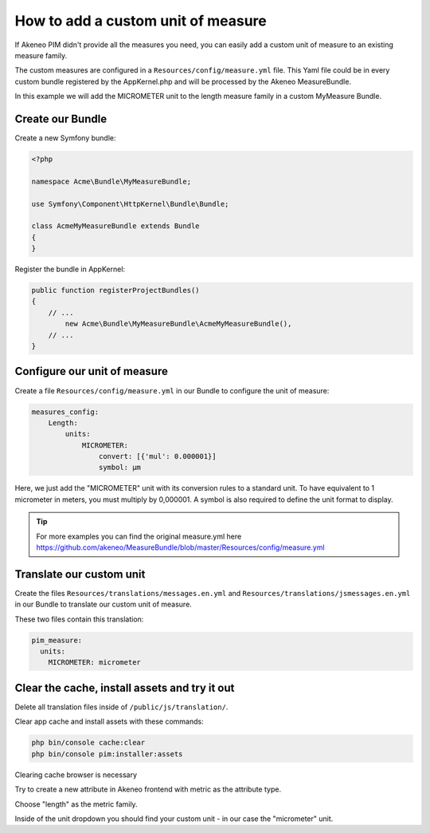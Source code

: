 How to add a custom unit of measure
===================================

If Akeneo PIM didn't provide all the measures you need, you can easily add a custom unit of measure to an existing measure family.

The custom measures are configured in a ``Resources/config/measure.yml`` file.
This Yaml file could be in every custom bundle registered by the AppKernel.php and will be processed by the Akeneo MeasureBundle.

In this example we will add the MICROMETER unit to the length measure family in a custom MyMeasure Bundle.

Create our Bundle
-----------------

Create a new Symfony bundle:

.. code-block:: php

	<?php

	namespace Acme\Bundle\MyMeasureBundle;

	use Symfony\Component\HttpKernel\Bundle\Bundle;

	class AcmeMyMeasureBundle extends Bundle
	{
	}

Register the bundle in AppKernel:

.. code-block:: php

    public function registerProjectBundles()
    {
        // ...
            new Acme\Bundle\MyMeasureBundle\AcmeMyMeasureBundle(),
        // ...
    }

Configure our unit of measure
-----------------------------

Create a file ``Resources/config/measure.yml`` in our Bundle to configure the unit of measure:

.. code-block:: yaml

    measures_config:
        Length:
            units:
                MICROMETER:
                    convert: [{'mul': 0.000001}]
                    symbol: μm

Here, we just add the "MICROMETER" unit with its conversion rules to a standard unit. To have equivalent to 1 micrometer in meters, you must multiply by 0,000001. A symbol is also required to define the unit format to display.

.. tip::
	For more examples you can find the original measure.yml here https://github.com/akeneo/MeasureBundle/blob/master/Resources/config/measure.yml

Translate our custom unit
-------------------------

Create the files ``Resources/translations/messages.en.yml`` and ``Resources/translations/jsmessages.en.yml`` in our Bundle to translate our custom unit of measure.

These two files contain this translation:

.. code-block:: yaml

    pim_measure:
      units:
        MICROMETER: micrometer

Clear the cache, install assets and try it out
---------------------------------

Delete all translation files inside of ``/public/js/translation/``.

Clear app cache and install assets with these commands:

.. code-block:: bash

	php bin/console cache:clear
	php bin/console pim:installer:assets

Clearing cache browser is necessary

Try to create a new attribute in Akeneo frontend with metric as the attribute type.

Choose "length" as the metric family.

Inside of the unit dropdown you should find your custom unit - in our case the "micrometer" unit.
